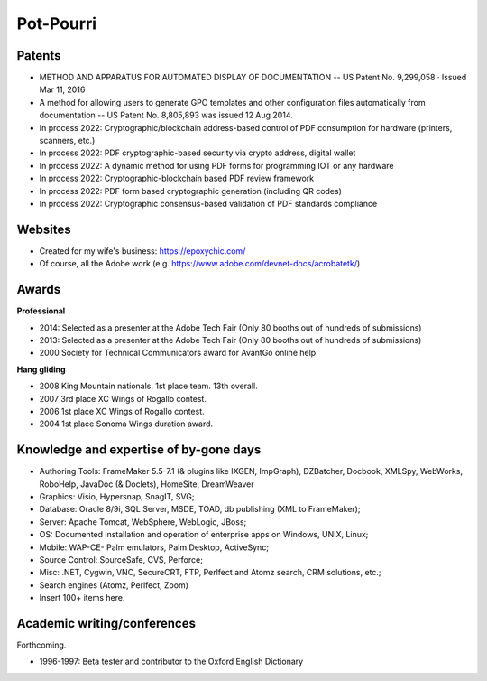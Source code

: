 
******************************************************
Pot-Pourri
******************************************************

Patents
===================

* METHOD AND APPARATUS FOR AUTOMATED DISPLAY OF DOCUMENTATION -- US Patent No. 9,299,058 · Issued Mar 11, 2016
* A method for allowing users to generate GPO templates and other configuration files automatically from documentation -- US Patent No. 8,805,893 was issued 12 Aug 2014.
* In process 2022: Cryptographic/blockchain address-based control of PDF consumption for hardware (printers, scanners, etc.)
* In process 2022: PDF cryptographic-based security via crypto address, digital wallet
* In process 2022: A dynamic method for using PDF forms for programming IOT or any hardware
* In process 2022: Cryptographic-blockchain based PDF review framework
* In process 2022: PDF form based cryptographic generation (including QR codes)
* In process 2022: Cryptographic consensus-based validation of PDF standards compliance

Websites
=====================

* Created for my wife's business: https://epoxychic.com/
* Of course, all the Adobe work (e.g. https://www.adobe.com/devnet-docs/acrobatetk/)

Awards 
============================

**Professional**

* 2014: Selected as a presenter at the Adobe Tech Fair (Only 80 booths out of hundreds of submissions)
* 2013: Selected as a presenter at the Adobe Tech Fair (Only 80 booths out of hundreds of submissions)
* 2000 Society for Technical Communicators award for AvantGo online help

**Hang gliding**

* 2008 King Mountain nationals. 1st place team. 13th overall. 
* 2007 3rd place XC Wings of Rogallo contest. 
* 2006 1st place XC Wings of Rogallo contest. 
* 2004 1st place Sonoma Wings duration award.

Knowledge and expertise of by-gone days
===============================================

* Authoring Tools: FrameMaker 5.5-7.1 (& plugins like IXGEN, ImpGraph), DZBatcher, Docbook, XMLSpy, WebWorks, RoboHelp, JavaDoc (& Doclets), HomeSite, DreamWeaver
* Graphics: Visio, Hypersnap, SnagIT, SVG;
* Database: Oracle 8/9i, SQL Server, MSDE, TOAD, db publishing (XML to FrameMaker);
* Server: Apache Tomcat, WebSphere, WebLogic, JBoss;
* OS: Documented installation and operation of enterprise apps on Windows, UNIX, Linux;
* Mobile: WAP-CE- Palm emulators, Palm Desktop, ActiveSync;
* Source Control: SourceSafe, CVS, Perforce;
* Misc: .NET, Cygwin, VNC, SecureCRT, FTP, Perlfect and Atomz search, CRM solutions, etc.;
* Search engines (Atomz, Perlfect, Zoom)
* Insert 100+ items here.

Academic writing/conferences
=====================================

Forthcoming.

* 1996-1997: Beta tester and contributor to the Oxford English Dictionary